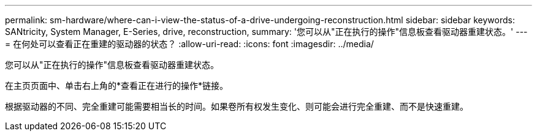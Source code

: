 ---
permalink: sm-hardware/where-can-i-view-the-status-of-a-drive-undergoing-reconstruction.html 
sidebar: sidebar 
keywords: SANtricity, System Manager, E-Series, drive, reconstruction, 
summary: '您可以从"正在执行的操作"信息板查看驱动器重建状态。' 
---
= 在何处可以查看正在重建的驱动器的状态？
:allow-uri-read: 
:icons: font
:imagesdir: ../media/


[role="lead"]
您可以从"正在执行的操作"信息板查看驱动器重建状态。

在主页页面中、单击右上角的*查看正在进行的操作*链接。

根据驱动器的不同、完全重建可能需要相当长的时间。如果卷所有权发生变化、则可能会进行完全重建、而不是快速重建。
